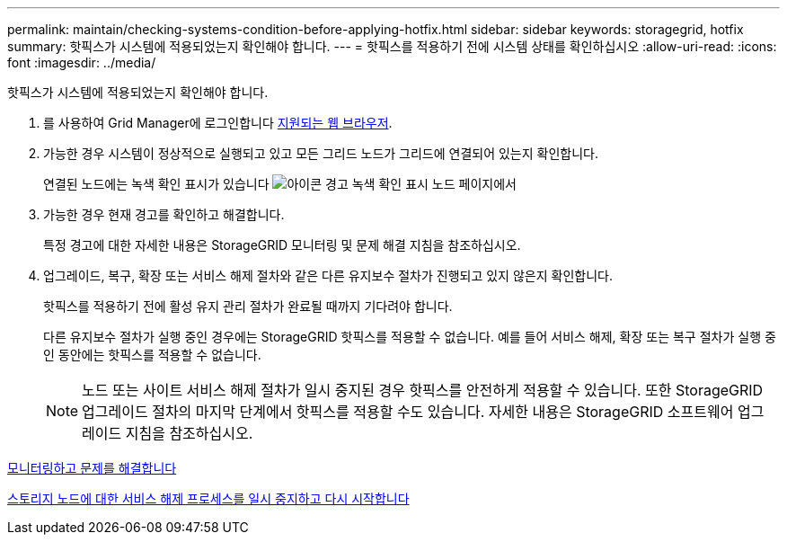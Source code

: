 ---
permalink: maintain/checking-systems-condition-before-applying-hotfix.html 
sidebar: sidebar 
keywords: storagegrid, hotfix 
summary: 핫픽스가 시스템에 적용되었는지 확인해야 합니다. 
---
= 핫픽스를 적용하기 전에 시스템 상태를 확인하십시오
:allow-uri-read: 
:icons: font
:imagesdir: ../media/


[role="lead"]
핫픽스가 시스템에 적용되었는지 확인해야 합니다.

. 를 사용하여 Grid Manager에 로그인합니다 xref:../admin/web-browser-requirements.adoc[지원되는 웹 브라우저].
. 가능한 경우 시스템이 정상적으로 실행되고 있고 모든 그리드 노드가 그리드에 연결되어 있는지 확인합니다.
+
연결된 노드에는 녹색 확인 표시가 있습니다 image:../media/icon_alert_green_checkmark.png["아이콘 경고 녹색 확인 표시"] 노드 페이지에서

. 가능한 경우 현재 경고를 확인하고 해결합니다.
+
특정 경고에 대한 자세한 내용은 StorageGRID 모니터링 및 문제 해결 지침을 참조하십시오.

. 업그레이드, 복구, 확장 또는 서비스 해제 절차와 같은 다른 유지보수 절차가 진행되고 있지 않은지 확인합니다.
+
핫픽스를 적용하기 전에 활성 유지 관리 절차가 완료될 때까지 기다려야 합니다.

+
다른 유지보수 절차가 실행 중인 경우에는 StorageGRID 핫픽스를 적용할 수 없습니다. 예를 들어 서비스 해제, 확장 또는 복구 절차가 실행 중인 동안에는 핫픽스를 적용할 수 없습니다.

+

NOTE: 노드 또는 사이트 서비스 해제 절차가 일시 중지된 경우 핫픽스를 안전하게 적용할 수 있습니다. 또한 StorageGRID 업그레이드 절차의 마지막 단계에서 핫픽스를 적용할 수도 있습니다. 자세한 내용은 StorageGRID 소프트웨어 업그레이드 지침을 참조하십시오.



xref:../monitor/index.adoc[모니터링하고 문제를 해결합니다]

xref:pausing-and-resuming-decommission-process-for-storage-nodes.adoc[스토리지 노드에 대한 서비스 해제 프로세스를 일시 중지하고 다시 시작합니다]

